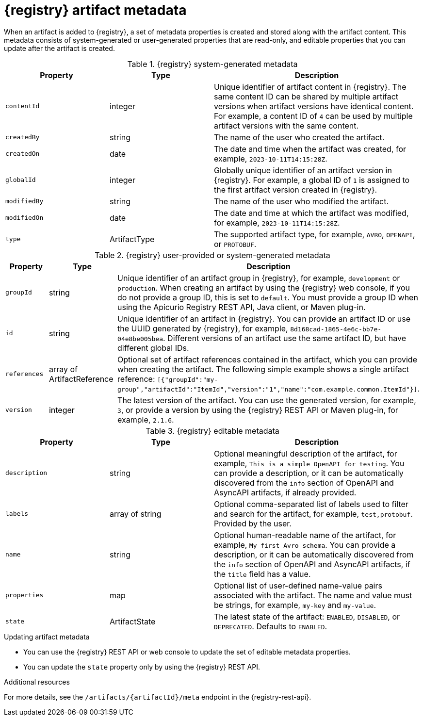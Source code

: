 // Metadata created by nebel

[id="registry-artifact-metadata_{context}"]
= {registry} artifact metadata

[role="_abstract"]
When an artifact is added to {registry}, a set of metadata properties is created and stored along with the artifact content. This metadata consists of system-generated or user-generated properties that are read-only, and editable properties that you can update after the artifact is created.

.{registry} system-generated metadata
[.table-expandable,width="100%",cols="1,1,2",options="header"]
|===
|Property
|Type
|Description
|`contentId`
|integer
|Unique identifier of artifact content in {registry}. The same content ID can be shared by multiple artifact versions when artifact versions have identical content. For example, a content ID of `4` can be used by multiple artifact versions with the same content. 
|`createdBy`
|string
|The name of the user who created the artifact.
|`createdOn`
|date
|The date and time when the artifact was created, for example, `2023-10-11T14:15:28Z`.
|`globalId`
|integer
|Globally unique identifier of an artifact version in {registry}. For example, a global ID of `1` is assigned to the first artifact version created in {registry}.
|`modifiedBy`
|string
|The name of the user who modified the artifact.
|`modifiedOn`
|date
|The date and time at which the artifact was modified, for example, `2023-10-11T14:15:28Z`.
|`type`
|ArtifactType
|The supported artifact type, for example, `AVRO`, `OPENAPI`, or `PROTOBUF`. 
|===


.{registry} user-provided or system-generated metadata
[.table-expandable,width="100%",cols="1,1,2",options="header"]
|===
|Property
|Type
|Description
|`groupId`
|string
|Unique identifier of an artifact group in {registry}, for example, `development` or `production`. When creating an artifact by using the {registry} web console, if you do not provide a group ID, this is set to `default`. You must provide a group ID when using the Apicurio Registry REST API, Java client, or Maven plug-in. 
|`id`
|string
|Unique identifier of an artifact in {registry}. You can provide an artifact ID or use the UUID generated by {registry}, for example, `8d168cad-1865-4e6c-bb7e-04e8be005bea`. Different versions of an artifact use the same artifact ID, but have different global IDs. 
|`references`
|array of ArtifactReference
|Optional set of artifact references contained in the artifact, which you can provide when creating the artifact. The following simple example shows a single artifact reference: `[{"groupId":"my-group","artifactId":"ItemId","version":"1","name":"com.example.common.ItemId"}]`.
|`version`
|integer
|The latest version of the artifact. You can use the generated version, for example, `3`, or provide a version by using the {registry} REST API or Maven plug-in, for example, `2.1.6`. 
|===


.{registry} editable metadata
[.table-expandable,width="100%",cols="1,1,2",options="header"]
|===
|Property
|Type
|Description
|`description`
|string
|Optional meaningful description of the artifact, for example, `This is a simple OpenAPI for testing`. You can provide a description, or it can be automatically discovered from the `info` section of OpenAPI and AsyncAPI artifacts, if already provided.
|`labels`
|array of string
|Optional comma-separated list of labels used to filter and search for the artifact, for example, `test,protobuf`. Provided by the user. 
|`name`
|string
|Optional human-readable name of the artifact, for example, `My first Avro schema`. You can provide a description, or it can be  automatically discovered from the `info` section of OpenAPI and AsyncAPI artifacts, if the `title` field has a value.
|`properties`
| map
|Optional list of user-defined name-value pairs associated with the artifact. The name and value must be strings, for example, `my-key` and `my-value`.
|`state`
|ArtifactState
|The latest state of the artifact: `ENABLED`, `DISABLED`, or `DEPRECATED`. Defaults to `ENABLED`. 
|===

.Updating artifact metadata
* You can use the {registry} REST API or web console to update the set of editable metadata properties.
* You can update the `state` property only by using the {registry} REST API.

[role="_additional-resources"]
.Additional resources
For more details, see the `/artifacts/\{artifactId\}/meta` endpoint in the {registry-rest-api}.
